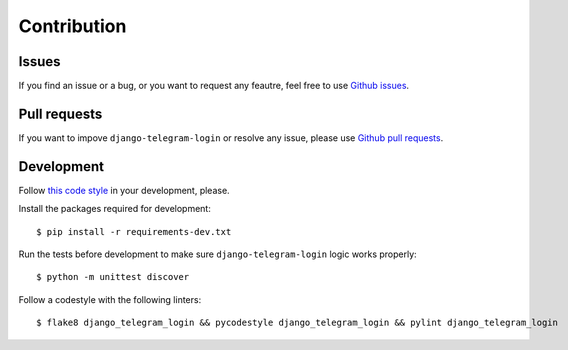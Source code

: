 Contribution
============

Issues
^^^^^^

If you find an issue or a bug, or you want to request any feautre, feel free to use `Github issues <https://github.com/dmytrostriletskyi/django-telegram-login/issues>`_.

Pull requests
^^^^^^^^^^^^^

If you want to impove ``django-telegram-login`` or resolve any issue, please use `Github pull requests <https://github.com/dmytrostriletskyi/django-telegram-login/pulls>`_.

Development
^^^^^^^^^^^

Follow `this code style <http://edx.readthedocs.io/projects/edx-developer-guide/en/latest/style_guides/python-guidelines.html>`_ in your development, please.

Install the packages required for development::

    $ pip install -r requirements-dev.txt

Run the tests before development to make sure ``django-telegram-login`` logic works properly::

    $ python -m unittest discover

Follow a codestyle with the following linters::

    $ flake8 django_telegram_login && pycodestyle django_telegram_login && pylint django_telegram_login
